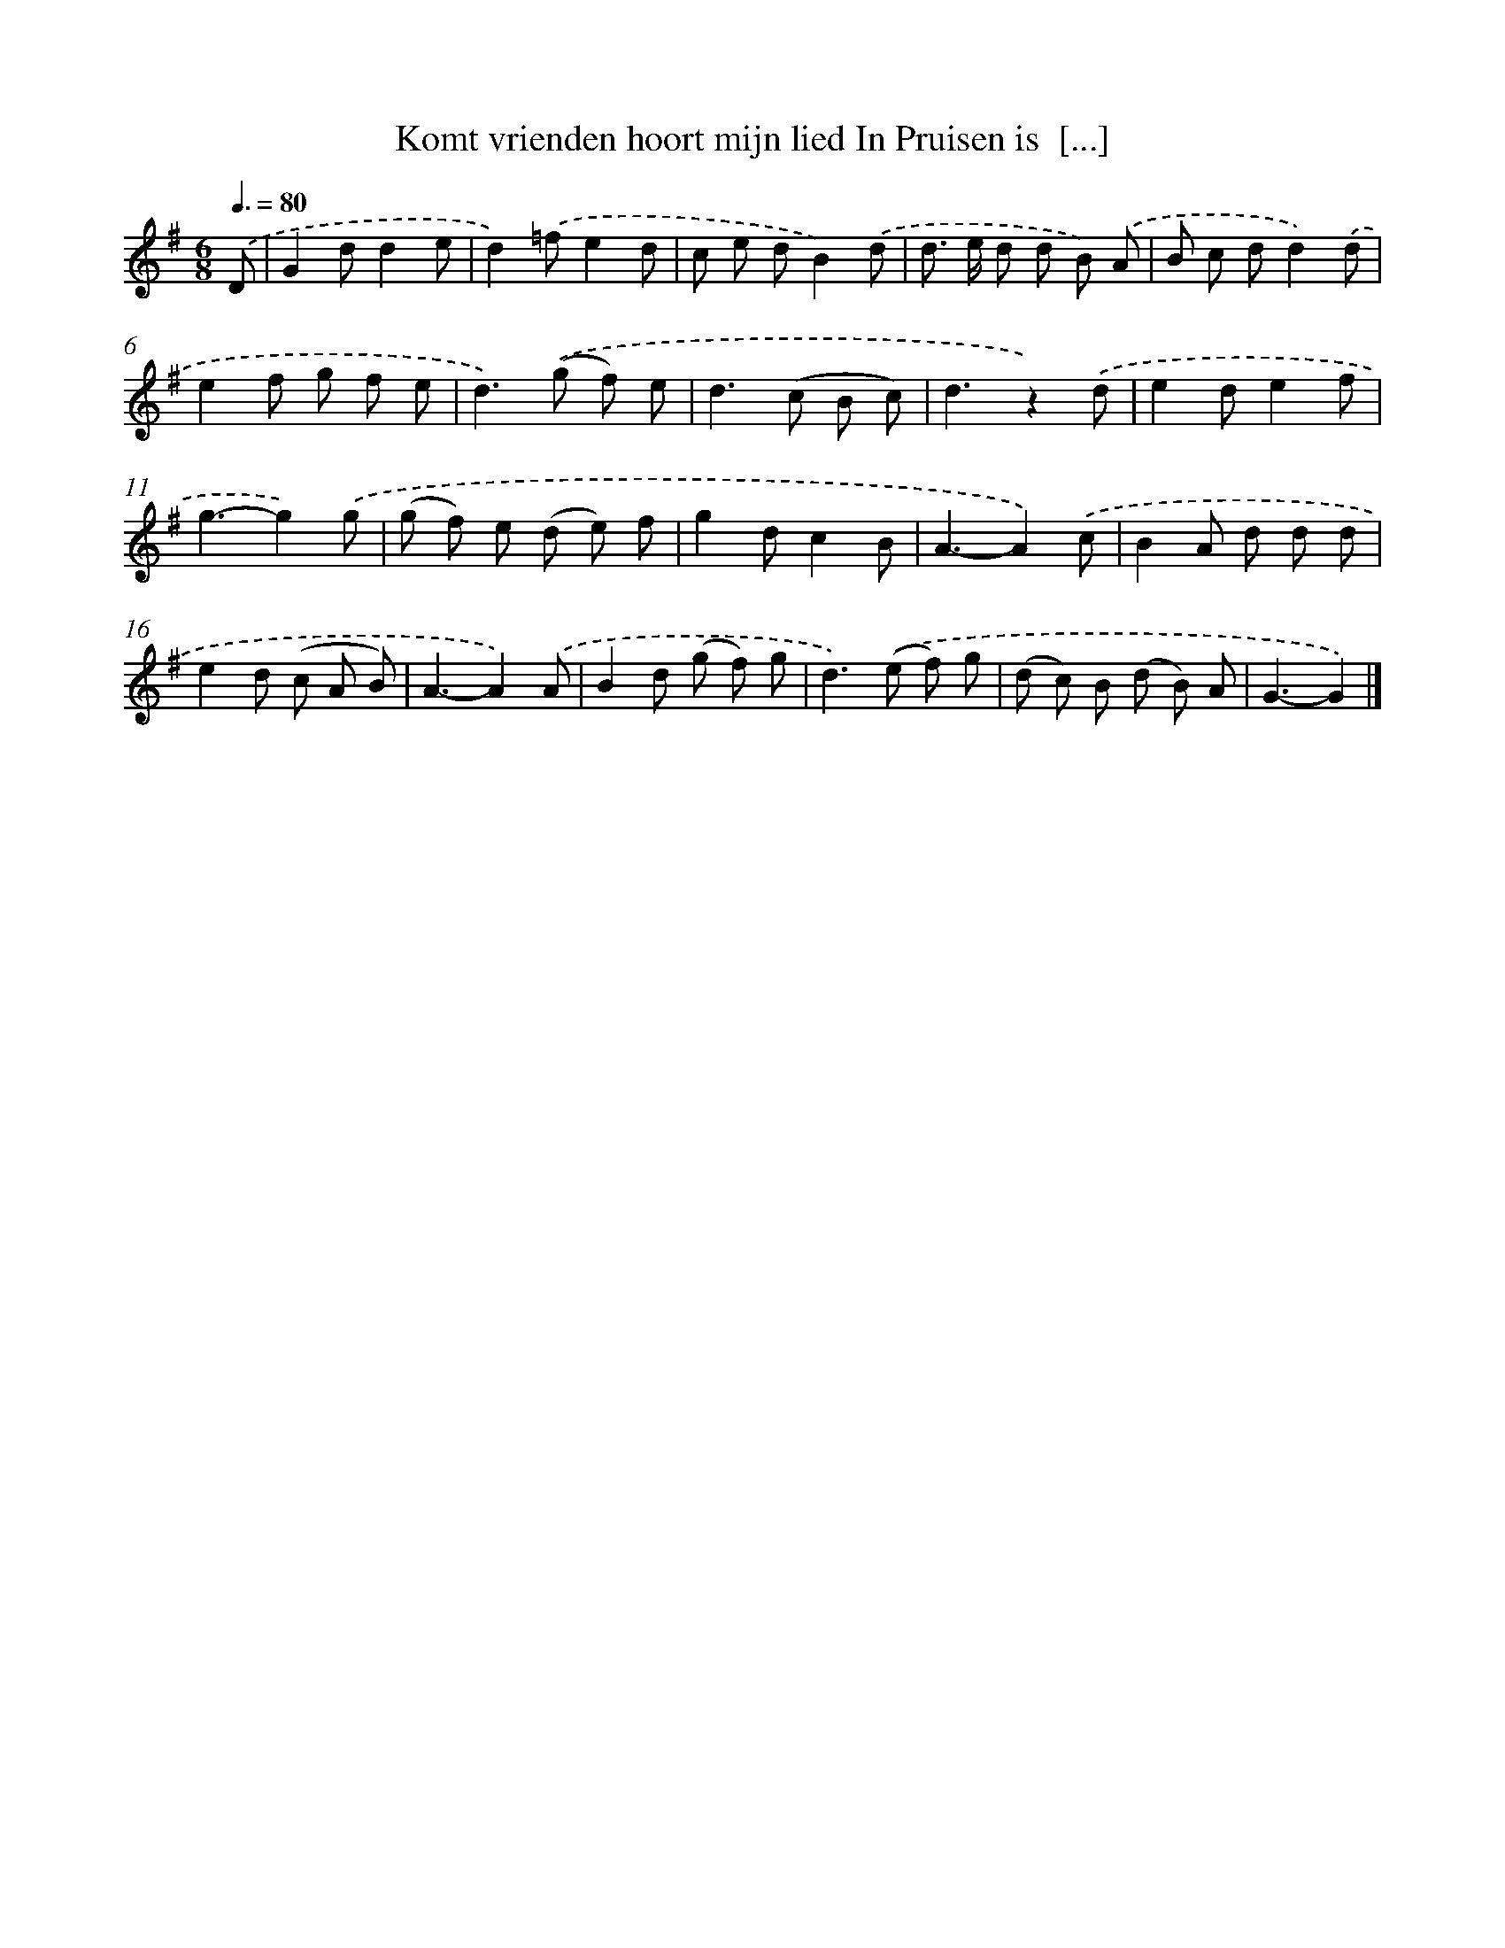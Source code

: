 X: 1222
T: Komt vrienden hoort mijn lied In Pruisen is  [...]
%%abc-version 2.0
%%abcx-abcm2ps-target-version 5.9.1 (29 Sep 2008)
%%abc-creator hum2abc beta
%%abcx-conversion-date 2018/11/01 14:35:40
%%humdrum-veritas 534089640
%%humdrum-veritas-data 3249741719
%%continueall 1
%%barnumbers 0
L: 1/8
M: 6/8
Q: 3/8=80
K: G clef=treble
.('D [I:setbarnb 1]|
G2dd2e |
d2).('=fe2d |
c e dB2).('d |
d> e d d B) .('A |
B c dd2).('d |
e2f g f e |
d2>).('(g2 f) e |
d2>(c2 B c) |
d3z2).('d |
e2de2f |
g3-g2).('g |
(g f) e (d e) f |
g2dc2B |
A3-A2).('c |
B2A d d d |
e2d (c A B) |
A3-A2).('A |
B2d (g f) g |
d2>).('(e2 f) g |
(d c) B (d B) A |
G3-G2) |]
